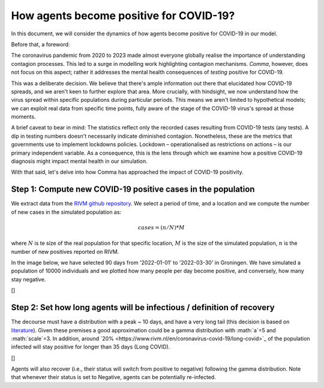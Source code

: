 ========================================
How agents become positive for COVID-19?
========================================


In this document, we will consider the dynamics of how agents become positive for COVID-19 in our model.

Before that, a foreword:

The coronavirus pandemic from 2020 to 2023 made almost everyone globally realise the importance of
understanding contagion processes. This led to a surge in modelling work highlighting contagion mechanisms.
*Comma*, however, does not focus on this aspect; rather it addresses the mental health consequences of *testing*
positive for COVID-19.

This was a deliberate decision. We believe that there's ample information out there that elucidated
how COVID-19 spreads, and we aren't keen to further explore that area. More crucially, with hindsight, we now understand how the virus spread within specific populations during
particular periods. This means we aren't limited to hypothetical models; we can exploit real data from specific
time points, fully aware of the stage of the COVID-19 virus's spread at those moments.

A brief caveat to bear in mind:
The statistics reflect only the recorded cases resulting from COVID-19 tests (any tests).
A dip in testing numbers doesn't necessarily indicate diminished contagion.
Nonetheless, these are the metrics that governments use to implement lockdowns policies.
Lockdown – operationalised as restrictions on actions – is our primary independent variable.
As a consequence, this is the lens through which we examine how a positive COVID-19 diagnosis might impact mental health in our simulation.

With that said, let's delve into how Comma has approached the impact of COVID-19 positivity.

~~~~~~~~~~~~~~~~~~~~~~~~~~~~~~~~~~~~~~~~~~~~~~~~~~~~~~~~~~~~~
Step 1: Compute new COVID-19 positive cases in the population
~~~~~~~~~~~~~~~~~~~~~~~~~~~~~~~~~~~~~~~~~~~~~~~~~~~~~~~~~~~~~

We extract data from the `RIVM github repository <https://github.com/mzelst/covid-19/raw/master/data-rivm/tests/>`_.
We select a period of time, and a location and we compute the number of new cases in the simulated population
as:

.. math:: cases = (n/N)*M

where :math:`N` is te size of the real population for that specific location,
:math:`M` is the size of the simulated population, :math:`n` is the number of new positives reported on RIVM.

In the image below, we have selected 90 days from '2022-01-01' to '2022-03-30' in
Groningen. We have simulated a population of 10000 individuals and we plotted how many people
per day become positive, and conversely, how many stay negative.

[|image1|]

~~~~~~~~~~~~~~~~~~~~~~~~~~~~~~~~~~~~~~~~~~~~~~~~~~~~~~~~~~~~~~~~~~~~~~~~
Step 2: Set how long agents will be infectious / definition of recovery
~~~~~~~~~~~~~~~~~~~~~~~~~~~~~~~~~~~~~~~~~~~~~~~~~~~~~~~~~~~~~~~~~~~~~~~~

The decourse must have a distribution with a peak ~ 10 days, and have a very long tail (this decision is based on `literature <https://www.nature.com/articles/d41586-022-02026-x#ref-CR1>`_).
Given these premises a good approximation could be a gamma distribution with :math:`a`=5 and :math:`scale`=3.
In addition, around `20% <https://www.rivm.nl/en/coronavirus-covid-19/long-covid>`_ of the population infected will stay positive for longer than 35 days (Long COVID).

[|image2|]

Agents will also recover (i.e., their status will switch from positive to negative) following the gamma distribution.
Note that whenever their status is set to Negative, agents can be potentially re-infected.


.. |image1| image:: https://raw.githubusercontent.com/covid19ABM/comma/main/docs/img/new_covid_cases.png
.. |image2| image:: https://raw.githubusercontent.com/covid19ABM/comma/main/docs/img/gamma.png

